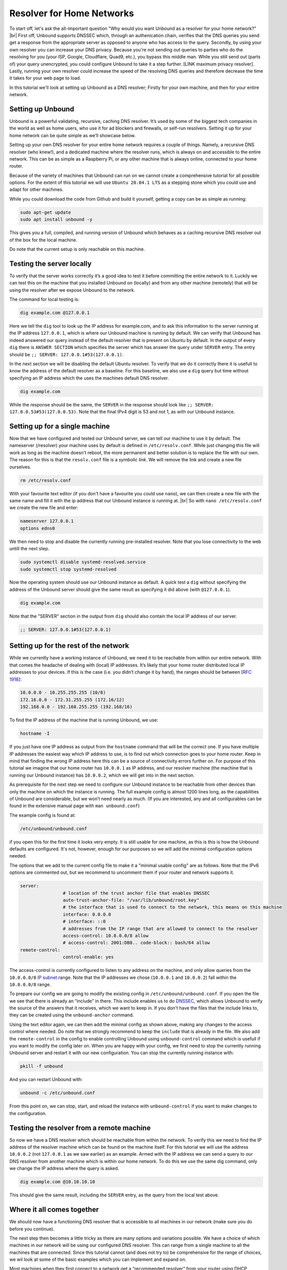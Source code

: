 .. |br| raw:: html

   <br />

Resolver for Home Networks
==========================

To start off, let's ask the all-important question "Why would you want Unbound as a resolver for your home network?" |br|
First off, Unbound supports DNSSEC which, through an authenication chain, verifies that the DNS queries you send get a response from the appropriate server as opposed to anyone who has access to the query.
Secondly, by using your own resolver you can increase your DNS privacy. Because you're not sending out queries to parties who do the resolving for you (your ISP, Google, Cloudflare, Quad9, etc.), you bypass this middle man. While you still send out (parts of) your query unencrypted, you could configure Unbound to take it a step further. [LINK maximum privacy resolver].
Lastly, running your own resolver could increase the speed of the resolving DNS queries and therefore decrease the time it takes for your web page to load.

In this tutorial we'll look at setting up Unbound as a DNS resolver; Firstly for your own machine, and then for your entire network.


Setting up Unbound
------------------

Unbound is a powerful validating, recursive, caching DNS resolver. It’s used by some of the biggest tech companies in the world as well as home users, who use it for ad blockers and firewalls, or self-run resolvers. Setting it up for your home network can be quite simple as we’ll showcase below.

Setting up your own DNS resolver for your entire home network requires a couple of things. Namely, a recursive DNS resolver (who knew!), and a dedicated machine where the resolver runs, which is always on and accessible to the entire network. This can be as simple as a Raspberry Pi, or any other machine that is always online, connected to your home router.

Because of the variety of machines that Unbound can run on we cannot create a comprehensive tutorial for all possible options. For the extent of this tutorial we will use ``Ubuntu 20.04.1 LTS`` as a stepping stone which you could use and adapt for other machines.

While you could download the code from Github and build it yourself, getting a copy can be as simple as running:

.. code-block:: bash

	sudo apt-get update
	sudo apt install unbound -y

This gives you a full, compiled, and running version of Unbound which behaves as a caching recursive DNS resolver out of the box for the local machine. 

.. after it has been written, link to the local-stub to show how to compile and build.

Do note that the current setup is only reachable on this machine.

Testing the server locally
--------------------------

To verify that the server works correctly it’s a good idea to test it before committing the entire network to it. Luckily we can test this on the machine that you installed Unbound on (locally) and from any other machine (remotely) that will be using the resolver after we expose Unbound to the network.

The command for local testing is:

.. code-block:: bash

	dig example.com @127.0.0.1

Here we tell the ``dig`` tool to look up the IP address for example.com, and to ask this information to the server running at the IP address ``127.0.0.1``, which is where our Unbound machine is running by default.
We can verify that Unbound has indeed answered our query instead of the default resolver that is present on Ubuntu by default. In the output of every ``dig`` there is ``ANSWER SECTION`` which specifies the server which has answer the query under ``SERVER`` entry. The entry should be ``;; SERVER: 127.0.0.1#53(127.0.0.1)``.

In the next section we will be disabling the default Ubuntu resolver. To verify that we do it correctly there it is usefull to know the address of the default resolver as a baseline. For this baseline, we also use a ``dig`` query but time without specifying an IP address which the uses the machines default DNS resolver.

.. code-block:: bash

	dig example.com

While the response should be the same, the ``SERVER`` in the response should look like ``;; SERVER: 127.0.0.53#53(127.0.0.53)``. Note that the final IPv4 digit is 53 and not 1, as with our Unbound instance.

Setting up for a single machine
-------------------------------

Now that we have configured and tested our Unbound server, we can tell our machine to use it by default. The nameserver (/resolver) your machine uses by default is defined in ``/etc/resolv.conf``. 
While just changing this file will work as long as the machine doesn't reboot, the more permanent and better solution is to replace the file with our own. The reason for this is that the ``resolv.conf`` file is a `symbolic link`. We will remove the link and create a new file ourselves.

.. code-block:: bash

	rm /etc/resolv.conf

With your favourite text editor (if you don't have a favourite you could use ``nano``), we can then create a new file with the same name and fill it with the ip address that our Unbound instance is running at. |br|
So with ``nano /etc/resolv.conf`` we create the new file and enter:

.. code-block:: bash

	nameserver 127.0.0.1
	options edns0

We then need to stop and disable the currently running pre-installed resolver. Note that you lose connectivity to the web untill the next step.

.. code-block:: bash

	sudo systemctl disable systemd-resolved.service
	sudo systemctl stop systemd-resolved

Now the operating system should use our Unbound instance as default. A quick test a ``dig`` without specifying the address of the Unbound server should give the same result as specifying it did above (with ``@127.0.0.1``).

.. code-block:: bash

	dig example.com

Note that the "SERVER" section in the output from ``dig`` should also contain the local IP address of our server.

.. code-block:: bash

	;; SERVER: 127.0.0.1#53(127.0.0.1)

Setting up for the rest of the network
--------------------------------------

While we currently have a working instance of Unbound, we need it to be reachable from within our entire network. With that comes the headache of dealing with (local) IP addresses. It’s likely that your home router distributed local IP addresses to your devices. If this is the case (i.e. you didn’t change it by hand), the ranges should be between [:rfc:`1918`]:

.. code-block:: bash

	10.0.0.0 - 10.255.255.255 (10/8)
	172.16.0.0 - 172.31.255.255 (172.16/12)
	192.168.0.0 - 192.168.255.255 (192.168/16)

To find the IP address of the machine that is running Unbound, we use:

.. code-block:: bash

	hostname -I

If you just have one IP address as output from the ``hostname`` command that will be the correct one. If you have multiple IP addresses the easiest way which IP address to use, is to find out which connection goes to your home router. Keep in mind that finding the wrong IP address here this can be a source of connectivity errors further on. For purpose of this tutorial we imagine that our home router has ``10.0.0.1`` as IP address, and our resolver machine (the machine that is running our Unbound instance) has ``10.0.0.2``, which we will get into in the next section.

As prerequisite for the next step we need to configure our Unbound instance to be reachable from other devices than only the machine on which the instance is running. The full example config is almost 1200 lines long, as the capabilities of Unbound are considerable, but we won’t need nearly as much. (If you are interested, any and all configurables can be found in the extensive manual page with ``man unbound.conf``)

The example config is found at:

.. code-block:: bash

	/etc/unbound/unbound.conf

if you open this for the first time it looks very empty. It is still usable for one machine, as this is this is how the Unbound defaults are configured. It's not, however, enough for our purposes so we will add the minimal configuration options needed.

The options that we add to the current config file to make it a "minimal usable config" are as follows. Note that the IPv6 options are commented out, but we recommend to uncomment them if your router and network supports it.

.. code-block:: bash

	server:
			# location of the trust anchor file that enables DNSSEC
			auto-trust-anchor-file: "/var/lib/unbound/root.key"
			# the interface that is used to connect to the network, this means on this machine
			interface: 0.0.0.0
			# interface: ::0
			# addresses from the IP range that are allowed to connect to the resolver
			access-control: 10.0.0.0/8 allow
			# access-control: 2001:DB8.. code-block:: bash/64 allow
	remote-control:
			control-enable: yes

The access-control is currently configured to listen to any address on the machine, and only allow queries from the ``10.0.0.0/8`` `IP subnet <https://www.ripe.net/about-us/press-centre/understanding-ip-addressing>`_ range. Note that the IP addresses we chose (``10.0.0.1`` and ``10.0.0.2``) fall within the ``10.0.0.0/8`` range.

To prepare our config we are going to modify the existing config in ``/etc/unbound/unbound.conf``. 
If you open the file we see that there is already an “include” in there. This include enables us to do `DNSSEC <https://en.wikipedia.org/wiki/Domain_Name_System_Security_Extensions>`_, which allows Unbound to verify the source of the answers that it receives, which we want to keep in. If you don't have the files that the include links to, they can be created using the ``unbound-anchor`` command.

Using the text editor again, we can then add the minimal config as shown above, making any changes to the access control where needed. Do note that we strongly recommend to keep the ``include`` that is already in the file. We also add the ``remote-control`` in the config to enable controlling Unbound using ``unbound-control`` command which is usefull if you want to modify the config later on. When you are happy with your config, we first need to stop the currently running Unbound server and restart it with our new configuration. You can stop the currently running instance with:

.. code-block:: bash

	pkill -f unbound

And you can restart Unbound with:

.. code-block:: bash

	unbound -c /etc/unbound.conf

From this point on, we can stop, start, and reload the instance with ``unbound-control`` if you want to make changes to the configuration.

Testing the resolver from a remote machine
------------------------------------------

So now we have a DNS resolver which should be reachable from within the network. To verify this we need to find the IP address of the resolver machine which can be found on the machine itself. For this tutorial we will use the address ``10.0.0.2`` (not ``127.0.0.1`` as we saw earlier) as an example. Armed with the IP address we can send a query to our DNS resolver from another machine which is within our home network. To do this we use the same dig command, only we change the IP address where the query is asked.

.. code-block:: bash

	dig example.com @10.10.10.10

This should give the same result, including the ``SERVER`` entry, as the query from the local test above.

Where it all comes together
---------------------------

We should now have a functioning DNS resolver that is accessible to all machines in our network (make sure you do before you continue). 

The next step then becomes a little tricky as there are many options and variations possible. We have a choice of which machines in our network will be using our configured DNS resolver. This can range from a single machine to all the machines that are connected. Since this tutorial cannot (and does not try to) be comprehensive for the range of choices, we wil look at some of the basic examples which you can implement and expand on.

Most machines when they first connect to a network get a “recommended resolver” from your router using DHCP (Dynamic Host Configuration Protocol). To change this, we need to log into the router. To find the IP address of our home router we use which is likely be under ``default gateway``:

.. code-block:: bash

	ip route

There is a good change you will find either ``192.168.1.1`` or ``192.168.0.1`` as default gateway, which when copied to a web browser should give you access to the router configuration portal. If you can't find the portal using this method, we suggest to consulting the manual or the manufacturers website.

Another possibility is a machine that does not use a resolver that is “recommended” by your router. This machine can be running its own resolver or be connected to a different one altogether. If you want these machines to use the Unbound resolver you set up, you need to change to configuration of the machine.



